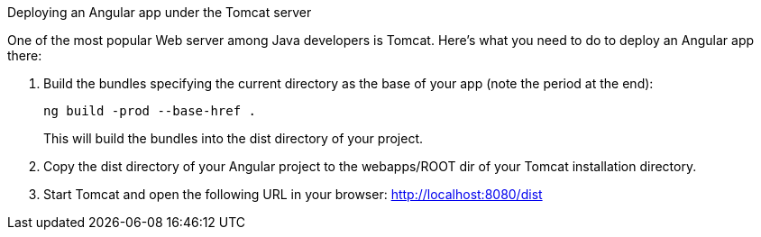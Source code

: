 .Deploying an Angular app under the Tomcat server
****************
One of the most popular Web server among Java developers is Tomcat. Here's what you need to do to deploy an Angular app there:

1. Build the bundles specifying the current directory as the base of your app (note the period at the end):
+
[source, sh]
----
ng build -prod --base-href .
----
+
This will build the bundles into the dist directory of your project. 

2. Copy the dist directory of your Angular project to the webapps/ROOT dir of your Tomcat installation directory.

3. Start Tomcat and open the following URL in your browser: http://localhost:8080/dist
****************